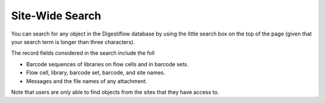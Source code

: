 .. _projects_search:

================
Site-Wide Search
================

You can search for any object in the Digestiflow database by using the little search box on the top of the page (given that your search term is longer than three characters).

The record fields considered in the search include the foll

- Barcode sequences of libraries on flow cells and in barcode sets.
- Flow cell, library, barcode set, barcode, and site names.
- Messages and the file names of any attachment.

Note that users are only able to find objects from the sites that they have access to.
